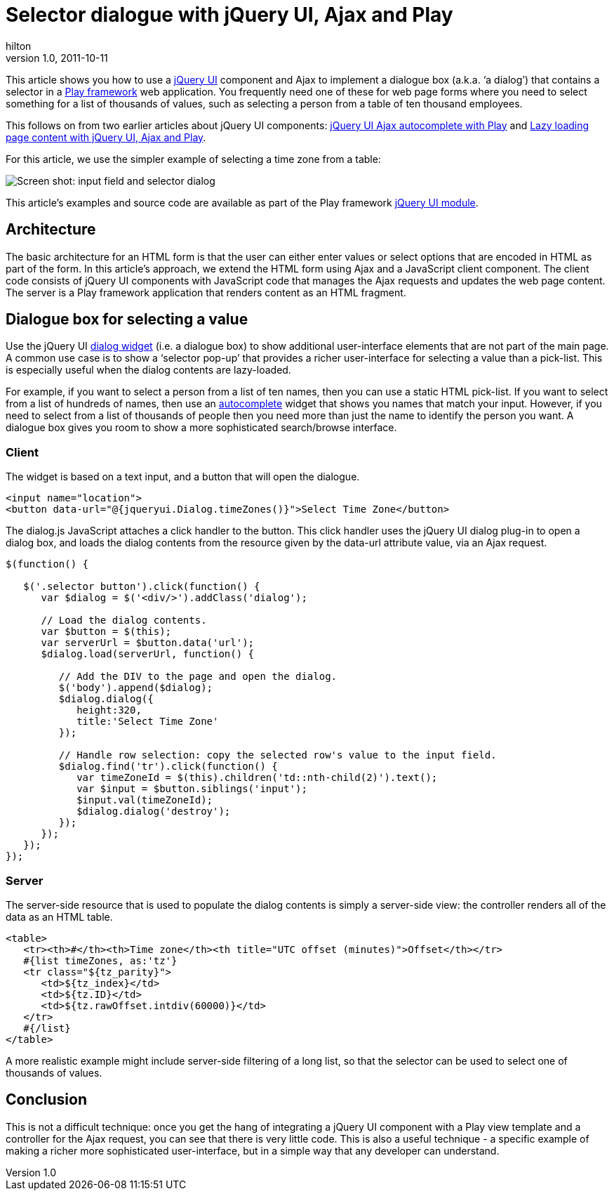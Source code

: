 = Selector dialogue with jQuery UI, Ajax and Play
hilton
v1.0, 2011-10-11
:title: Selector dialogue with jQuery UI, Ajax and Play
:tags: [playframework,jquery]

This article
shows you how to use a http://jqueryui.com/[jQuery UI] component and
Ajax to implement a dialogue box (a.k.a. ‘a dialog’) that contains a
selector in a http://www.playframework.org/[Play framework] web
application. You frequently need one of these for web page forms where
you need to select something for a list of thousands of values, such as
selecting a person from a table of ten thousand employees.

This follows on from two earlier articles about jQuery UI components:
http://blog.lunatech.com/2011/07/05/jquery-ui-ajax-autocomplete-playframework[jQuery
UI Ajax autocomplete with Play] and
http://blog.lunatech.com/2011/08/10/lazy-loading-jquery-ui-ajax-play[Lazy
loading page content with jQuery UI, Ajax and Play].

For this article, we use the simpler example of selecting a time zone
from a table:

image:../media/2011-10-11-selector-dialog-jquery-ui-ajax-playframework/jqueryui-dialog.png[Screen shot: input field and selector dialog]

This article’s examples and source code are available as part of the
Play framework http://www.playframework.org/modules/jqueryui[jQuery UI
module].

== Architecture

The basic architecture for an HTML form is that the user can either
enter values or select options that are encoded in HTML as part of the
form. In this article’s approach, we extend the HTML form using Ajax and
a JavaScript client component. The client code consists of jQuery UI
components with JavaScript code that manages the Ajax requests and
updates the web page content. The server is a Play framework application
that renders content as an HTML fragment.

[[dialog]]
== Dialogue box for selecting a value

Use the jQuery UI http://jqueryui.com/demos/dialog/[dialog widget] (i.e.
a dialogue box) to show additional user-interface elements that are not
part of the main page. A common use case is to show a ‘selector pop-up’
that provides a richer user-interface for selecting a value than a
pick-list. This is especially useful when the dialog contents are
lazy-loaded.

For example, if you want to select a person from a list of ten names,
then you can use a static HTML pick-list. If you want to select from a
list of hundreds of names, then use an
http://blog.lunatech.com/2011/07/05/jquery-ui-ajax-autocomplete-playframework[autocomplete]
widget that shows you names that match your input. However, if you need
to select from a list of thousands of people then you need more than
just the name to identify the person you want. A dialogue box gives you
room to show a more sophisticated search/browse interface.

=== Client

The widget is based on a text input, and a button that will open the
dialogue.

[source,brush:,html;,gutter:,false]
----
<input name="location">
<button data-url="@{jqueryui.Dialog.timeZones()}">Select Time Zone</button>
----

The dialog.js JavaScript attaches a click handler to the button. This
click handler uses the jQuery UI dialog plug-in to open a dialog box,
and loads the dialog contents from the resource given by the data-url
attribute value, via an Ajax request.

[source,brush:,javascript;,gutter:,false]
----
$(function() {

   $('.selector button').click(function() {
      var $dialog = $('<div/>').addClass('dialog');

      // Load the dialog contents.
      var $button = $(this);
      var serverUrl = $button.data('url');
      $dialog.load(serverUrl, function() {

         // Add the DIV to the page and open the dialog.
         $('body').append($dialog);
         $dialog.dialog({
            height:320,
            title:'Select Time Zone'
         });

         // Handle row selection: copy the selected row's value to the input field.
         $dialog.find('tr').click(function() {
            var timeZoneId = $(this).children('td::nth-child(2)').text();
            var $input = $button.siblings('input');
            $input.val(timeZoneId);
            $dialog.dialog('destroy');
         });
      });
   });
});
----

=== Server

The server-side resource that is used to populate the dialog contents is
simply a server-side view: the controller renders all of the data as an
HTML table.

[source,brush:,html;,gutter:,false]
----
<table>
   <tr><th>#</th><th>Time zone</th><th title="UTC offset (minutes)">Offset</th></tr>
   #{list timeZones, as:'tz'}
   <tr class="${tz_parity}">
      <td>${tz_index}</td>
      <td>${tz.ID}</td>
      <td>${tz.rawOffset.intdiv(60000)}</td>
   </tr>
   #{/list}
</table>
----

A more realistic example might include server-side filtering of a long
list, so that the selector can be used to select one of thousands of
values.

== Conclusion

This is not a difficult technique: once you get the hang of integrating
a jQuery UI component with a Play view template and a controller for the
Ajax request, you can see that there is very little code. This is also a
useful technique - a specific example of making a richer more
sophisticated user-interface, but in a simple way that any developer can
understand.


